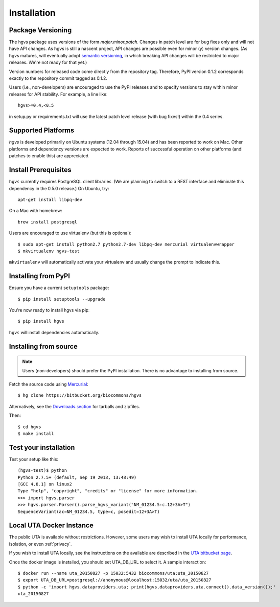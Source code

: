 .. _installation:

Installation
!!!!!!!!!!!!


Package Versioning
@@@@@@@@@@@@@@@@@@

The hgvs package uses versions of the form `major.minor.patch`.
Changes in patch level are for bug fixes only and will not have API
changes.  As hgvs is still a nascent project, API changes are possible
even for minor (y) version changes.  (As hgvs matures, will eventually
adopt `semantic versioning <http://semver.org/>`_, in which breaking
API changes will be restricted to major releases. We're not ready for
that yet.)

Version numbers for released code come directly from the repository
tag.  Therefore, PyPI version 0.1.2 corresponds exactly to the
repository commit tagged as 0.1.2.

Users (i.e., non-developers) are encouraged to use the PyPI releases
and to specify versions to stay within minor releases for API
stability. For example, a line like::

  hgvs>=0.4,<0.5

in setup.py or requirements.txt will use the latest patch level
release (with bug fixes!) within the 0.4 series.


Supported Platforms
@@@@@@@@@@@@@@@@@@@

`hgvs` is developed primarily on Ubuntu systems (12.04 through 15.04)
and has been reported to work on Mac.  Other platforms and dependency
versions are expected to work. Reports of successful operation on
other platforms (and patches to enable this) are appreciated.


Install Prerequisites
@@@@@@@@@@@@@@@@@@@@@

``hgvs`` currently requires PostgreSQL client libraries.  (We are
planning to switch to a REST interface and eliminate this dependency
in the 0.5.0 release.)  On Ubuntu, try::

  apt-get install libpq-dev

On a Mac with homebrew::

  brew install postgresql

Users are encouraged to use virtualenv (but this is optional)::

  $ sudo apt-get install python2.7 python2.7-dev libpq-dev mercurial virtualenvwrapper
  $ mkvirtualenv hgvs-test

``mkvirtualenv`` will automatically activate your virtualenv and usually
change the prompt to indicate this.



Installing from PyPI
@@@@@@@@@@@@@@@@@@@@

Ensure you have a current ``setuptools`` package::

  $ pip install setuptools --upgrade

You're now ready to install hgvs via pip::

  $ pip install hgvs

``hgvs`` will install dependencies automatically.



Installing from source
@@@@@@@@@@@@@@@@@@@@@@

.. note::
   Users (non-developers) should prefer the PyPI installation.  There
   is no advantage to installing from source.

Fetch the source code using `Mercurial
<https://mercurial.selenic.com/>`_::

  $ hg clone https://bitbucket.org/biocommons/hgvs

Alternatively, see the `Downloads section
<https://bitbucket.org/biocommons/hgvs/downloads>`_ for tarballs and
zipfiles.

Then::

  $ cd hgvs
  $ make install



Test your installation
@@@@@@@@@@@@@@@@@@@@@@

Test your setup like this::

  (hgvs-test)$ python
  Python 2.7.5+ (default, Sep 19 2013, 13:48:49) 
  [GCC 4.8.1] on linux2
  Type "help", "copyright", "credits" or "license" for more information.
  >>> import hgvs.parser
  >>> hgvs.parser.Parser().parse_hgvs_variant("NM_01234.5:c.12+3A>T")
  SequenceVariant(ac=NM_01234.5, type=c, posedit=12+3A>T)


.. _uta_docker:

Local UTA Docker Instance
@@@@@@@@@@@@@@@@@@@@@@@@@

The public UTA is available without restrictions. However, some users
may wish to install UTA locally for performance, isolation, or even
:ref:`privacy`. 

If you wish to install UTA locally, see the instructions on the
available are described in the `UTA bitbucket page
<https://bitbucket.org/biocommons/uta/>`_.

Once the docker image is installed, you should set UTA_DB_URL to
select it.  A sample interaction::

  $ docker run --name uta_20150827 -p 15032:5432 biocommons/uta:uta_20150827
  $ export UTA_DB_URL=postgresql://anonymous@localhost:15032/uta/uta_20150827
  $ python -c 'import hgvs.dataproviders.uta; print(hgvs.dataproviders.uta.connect().data_version());'
  uta_20150827

